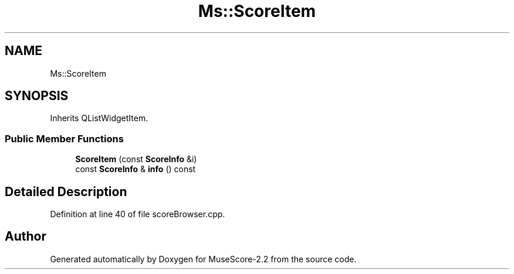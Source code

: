 .TH "Ms::ScoreItem" 3 "Mon Jun 5 2017" "MuseScore-2.2" \" -*- nroff -*-
.ad l
.nh
.SH NAME
Ms::ScoreItem
.SH SYNOPSIS
.br
.PP
.PP
Inherits QListWidgetItem\&.
.SS "Public Member Functions"

.in +1c
.ti -1c
.RI "\fBScoreItem\fP (const \fBScoreInfo\fP &i)"
.br
.ti -1c
.RI "const \fBScoreInfo\fP & \fBinfo\fP () const"
.br
.in -1c
.SH "Detailed Description"
.PP 
Definition at line 40 of file scoreBrowser\&.cpp\&.

.SH "Author"
.PP 
Generated automatically by Doxygen for MuseScore-2\&.2 from the source code\&.

